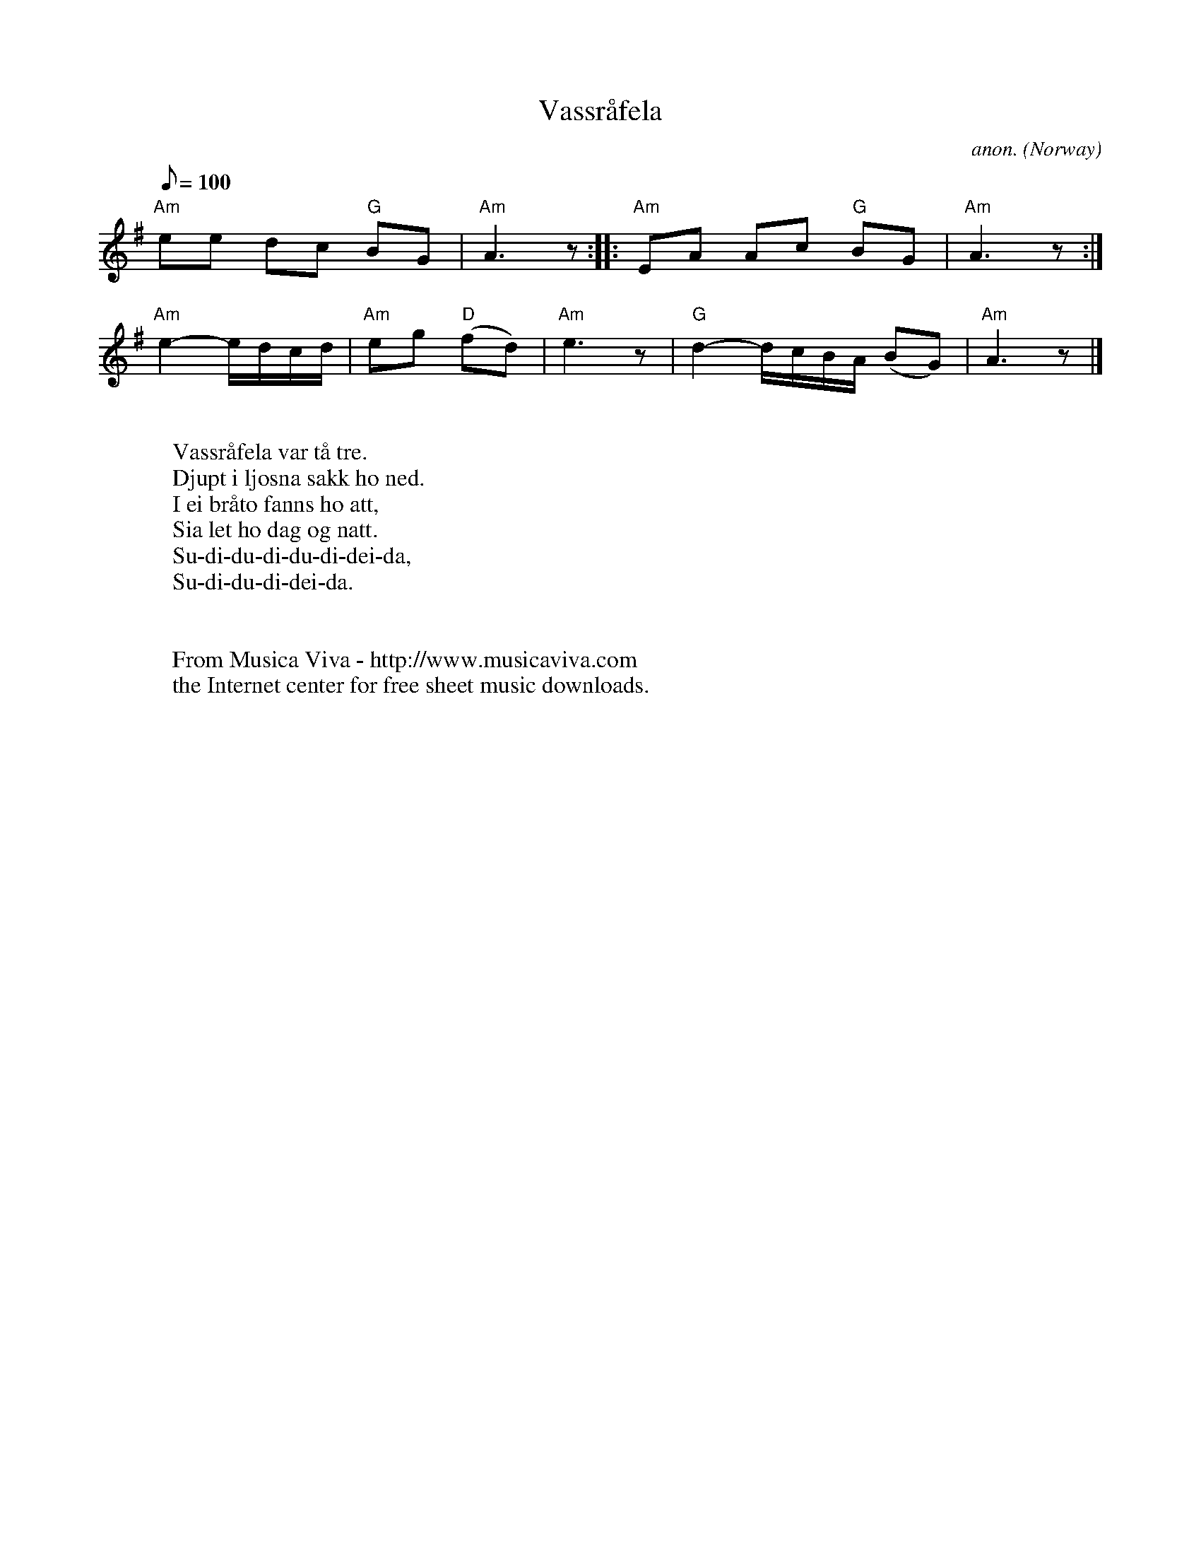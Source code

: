 X:354
T:Vassr\aafela
C:anon.
O:Norway
A:Gudbrandsdalen
Z:Transcribed by Frank Nordberg - http://www.musicaviva.com
F:http://abc.musicaviva.com/tunes/norway/vassrafela/vassrafela-1.abc
%Posted 12 May 1999 at abcusers during a discussion about
%non-standard time signatures
M:none
L:1/8
Q:100
K:Ador
"Am"ee dc "G"BG|"Am"A3z::"Am"EA Ac "G"BG|"Am"A3z:|
"Am"e2-e/d/c/d/|"Am"eg "D"(fd)|"Am"e3z|"G"d2-d/c/B/A/ (BG)|"Am"A3z|]
W:
W:Vassr\aafela var t\aa tre.
W:Djupt i ljosna sakk ho ned.
W:I ei br\aato fanns ho att,
W:Sia let ho dag og natt.
W:  Su-di-du-di-du-di-dei-da,
W:  Su-di-du-di-dei-da.
W:
W:
W:  From Musica Viva - http://www.musicaviva.com
W:  the Internet center for free sheet music downloads.

